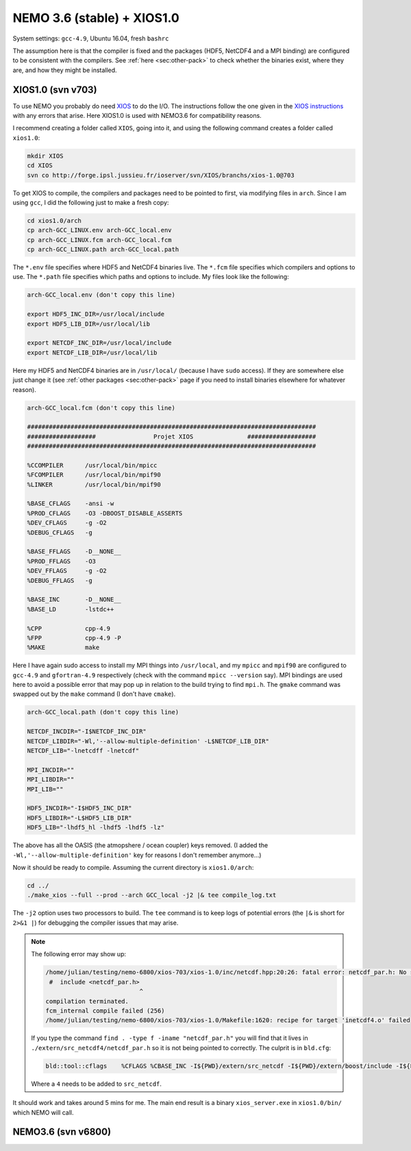 .. NEMO documentation master file, created by
   sphinx-quickstart on Wed Jul  4 10:59:03 2018.
   You can adapt this file completely to your liking, but it should at least
   contain the root `toctree` directive.

NEMO 3.6 (stable) + XIOS1.0
===========================

System settings: ``gcc-4.9``, Ubuntu 16.04, fresh ``bashrc``

The assumption here is that the compiler is fixed and the packages (HDF5,
NetCDF4 and a MPI binding) are configured to be consistent with the compilers.
See :ref:`here <sec:other-pack>` to check whether the binaries exist, where they
are, and how they might be installed.

XIOS1.0 (svn v703)
------------------

To use NEMO you probably do need `XIOS <http://forge.ipsl.jussieu.fr/ioserver>`_
to do the I/O. The instructions follow the one given in the `XIOS instructions
<http://forge.ipsl.jussieu.fr/ioserver/wiki/documentation>`_ with any errors
that arise. Here XIOS1.0 is used with NEMO3.6 for compatibility reasons.

I recommend creating a folder called ``XIOS``, going into it, and using the
following command creates a folder called ``xios1.0``:

.. code-block:: bash

  mkdir XIOS
  cd XIOS
  svn co http://forge.ipsl.jussieu.fr/ioserver/svn/XIOS/branchs/xios-1.0@703
  
To get XIOS to compile, the compilers and packages need to be pointed to first,
via modifying files in ``arch``. Since I am using ``gcc``, I did the following
just to make a fresh copy:

.. code-block:: bash

  cd xios1.0/arch
  cp arch-GCC_LINUX.env arch-GCC_local.env
  cp arch-GCC_LINUX.fcm arch-GCC_local.fcm
  cp arch-GCC_LINUX.path arch-GCC_local.path
  
The ``*.env`` file specifies where HDF5 and NetCDF4 binaries live. The ``*.fcm``
file specifies which compilers and options to use. The ``*.path`` file specifies
which paths and options to include. My files look like the following:

.. code-block:: bash

  arch-GCC_local.env (don't copy this line)

  export HDF5_INC_DIR=/usr/local/include
  export HDF5_LIB_DIR=/usr/local/lib

  export NETCDF_INC_DIR=/usr/local/include
  export NETCDF_LIB_DIR=/usr/local/lib
  
Here my HDF5 and NetCDF4 binaries are in ``/usr/local/`` (because I have
``sudo`` access). If they are somewhere else just change it (see :ref:`other
packages <sec:other-pack>` page if you need to install binaries elsewhere for
whatever reason).

.. code-block:: bash

  arch-GCC_local.fcm (don't copy this line)

  ################################################################################
  ###################                Projet XIOS               ###################
  ################################################################################

  %CCOMPILER      /usr/local/bin/mpicc
  %FCOMPILER      /usr/local/bin/mpif90
  %LINKER         /usr/local/bin/mpif90  

  %BASE_CFLAGS    -ansi -w
  %PROD_CFLAGS    -O3 -DBOOST_DISABLE_ASSERTS
  %DEV_CFLAGS     -g -O2 
  %DEBUG_CFLAGS   -g 

  %BASE_FFLAGS    -D__NONE__ 
  %PROD_FFLAGS    -O3
  %DEV_FFLAGS     -g -O2
  %DEBUG_FFLAGS   -g 

  %BASE_INC       -D__NONE__
  %BASE_LD        -lstdc++

  %CPP            cpp-4.9
  %FPP            cpp-4.9 -P
  %MAKE           make
  
Here I have again sudo access to install my MPI things into ``/usr/local``, and
my ``mpicc`` and ``mpif90`` are configured to ``gcc-4.9`` and ``gfortran-4.9``
respectively (check with the command ``mpicc --version`` say). MPI bindings are
used here to avoid a possible error that may pop up in relation to the build
trying to find ``mpi.h``. The ``gmake`` command was swapped out by the ``make``
command (I don't have ``cmake``).

.. code-block:: bash

  arch-GCC_local.path (don't copy this line)

  NETCDF_INCDIR="-I$NETCDF_INC_DIR"
  NETCDF_LIBDIR="-Wl,'--allow-multiple-definition' -L$NETCDF_LIB_DIR"
  NETCDF_LIB="-lnetcdff -lnetcdf"

  MPI_INCDIR=""
  MPI_LIBDIR=""
  MPI_LIB=""

  HDF5_INCDIR="-I$HDF5_INC_DIR"
  HDF5_LIBDIR="-L$HDF5_LIB_DIR"
  HDF5_LIB="-lhdf5_hl -lhdf5 -lhdf5 -lz"

The above has all the OASIS (the atmopshere / ocean coupler) keys removed. (I
added the ``-Wl,'--allow-multiple-definition'`` key for reasons I don't remember
anymore...)

Now it should be ready to compile. Assuming the current directory is
``xios1.0/arch``:

.. code-block:: bash

  cd ../
  ./make_xios --full --prod --arch GCC_local -j2 |& tee compile_log.txt
  
The ``-j2`` option uses two processors to build. The ``tee`` command is to keep
logs of potential errors (the ``|&`` is short for ``2>&1 |``) for debugging the
compiler issues that may arise.

.. note ::

  The following error may show up:
  
  .. code-block:: bash
  
    /home/julian/testing/nemo-6800/xios-703/xios-1.0/inc/netcdf.hpp:20:26: fatal error: netcdf_par.h: No such file or directory
     #  include <netcdf_par.h>
                              ^
    compilation terminated.
    fcm_internal compile failed (256)
    /home/julian/testing/nemo-6800/xios-703/xios-1.0/Makefile:1620: recipe for target 'inetcdf4.o' failed
    
  If you type the command ``find . -type f -iname "netcdf_par.h"`` you will find
  that it lives in ``./extern/src_netcdf4/netcdf_par.h`` so it is not being
  pointed to correctly. The culprit is in ``bld.cfg``:
  
  .. code-block:: bash
  
    bld::tool::cflags    %CFLAGS %CBASE_INC -I${PWD}/extern/src_netcdf -I${PWD}/extern/boost/include -I${PWD}/extern/rapidxml/include -I${PWD}/extern/blitz/include
    
  Where a ``4`` needs to be added to ``src_netcdf``.
  
It should work and takes around 5 mins for me. The main end result is a binary
``xios_server.exe`` in ``xios1.0/bin/`` which NEMO will call.

NEMO3.6 (svn v6800)
-------------------


